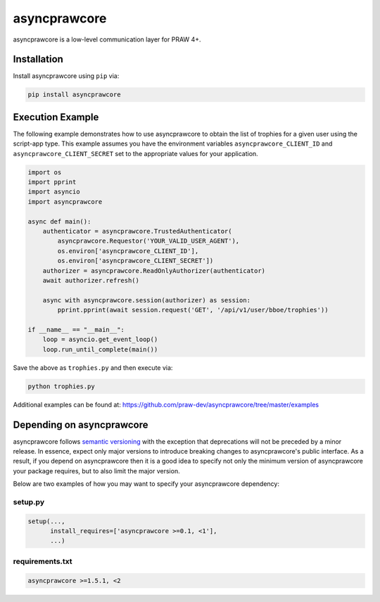 .. _main_page:

asyncprawcore
=============

.. image:: https://img.shields.io/pypi/v/asyncprawcore.svg
   :alt: Latest asyncprawcore Version
   :target: https://pypi.python.org/pypi/asyncprawcore
.. image:: https://img.shields.io/pypi/pyversions/asyncprawcore
   :alt: Supported Python Versions
   :target: https://pypi.python.org/pypi/asyncprawcore
.. image:: https://coveralls.io/repos/github/praw-dev/asyncprawcore/badge.svg?branch=master
   :alt: Coveralls Coverage
   :target: https://coveralls.io/github/praw-dev/asyncprawcore?branch=master
.. image:: https://github.com/praw-dev/asyncprawcore/workflows/CI/badge.svg
   :alt: Github Actions Coverage
   :target: https://github.com/praw-dev/asyncprawcore/actions?query=branch%3Amaster


asyncprawcore is a low-level communication layer for PRAW 4+.

Installation
------------

Install asyncprawcore using ``pip`` via:

.. code-block:: console

    pip install asyncprawcore


Execution Example
-----------------

The following example demonstrates how to use asyncprawcore to obtain the list of
trophies for a given user using the script-app type.  This example assumes you
have the environment variables ``asyncprawcore_CLIENT_ID`` and
``asyncprawcore_CLIENT_SECRET`` set to the appropriate values for your application.

.. code-block:: python

    import os
    import pprint
    import asyncio
    import asyncprawcore

    async def main():
        authenticator = asyncprawcore.TrustedAuthenticator(
            asyncprawcore.Requestor('YOUR_VALID_USER_AGENT'),
            os.environ['asyncprawcore_CLIENT_ID'],
            os.environ['asyncprawcore_CLIENT_SECRET'])
        authorizer = asyncprawcore.ReadOnlyAuthorizer(authenticator)
        await authorizer.refresh()

        async with asyncprawcore.session(authorizer) as session:
            pprint.pprint(await session.request('GET', '/api/v1/user/bboe/trophies'))

    if __name__ == "__main__":
        loop = asyncio.get_event_loop()
        loop.run_until_complete(main())

Save the above as ``trophies.py`` and then execute via:

.. code-block:: console

   python trophies.py

Additional examples can be found at:
https://github.com/praw-dev/asyncprawcore/tree/master/examples


Depending on asyncprawcore
--------------------------

asyncprawcore follows `semantic versioning <http://semver.org/>`_ with the exception
that deprecations will not be preceded by a minor release. In essence, expect
only major versions to introduce breaking changes to asyncprawcore's public
interface. As a result, if you depend on asyncprawcore then it is a good idea to
specify not only the minimum version of asyncprawcore your package requires, but to
also limit the major version.

Below are two examples of how you may want to specify your asyncprawcore dependency:

setup.py
~~~~~~~~

.. code-block:: python

   setup(...,
         install_requires=['asyncprawcore >=0.1, <1'],
         ...)

requirements.txt
~~~~~~~~~~~~~~~~

.. code-block:: text

   asyncprawcore >=1.5.1, <2
